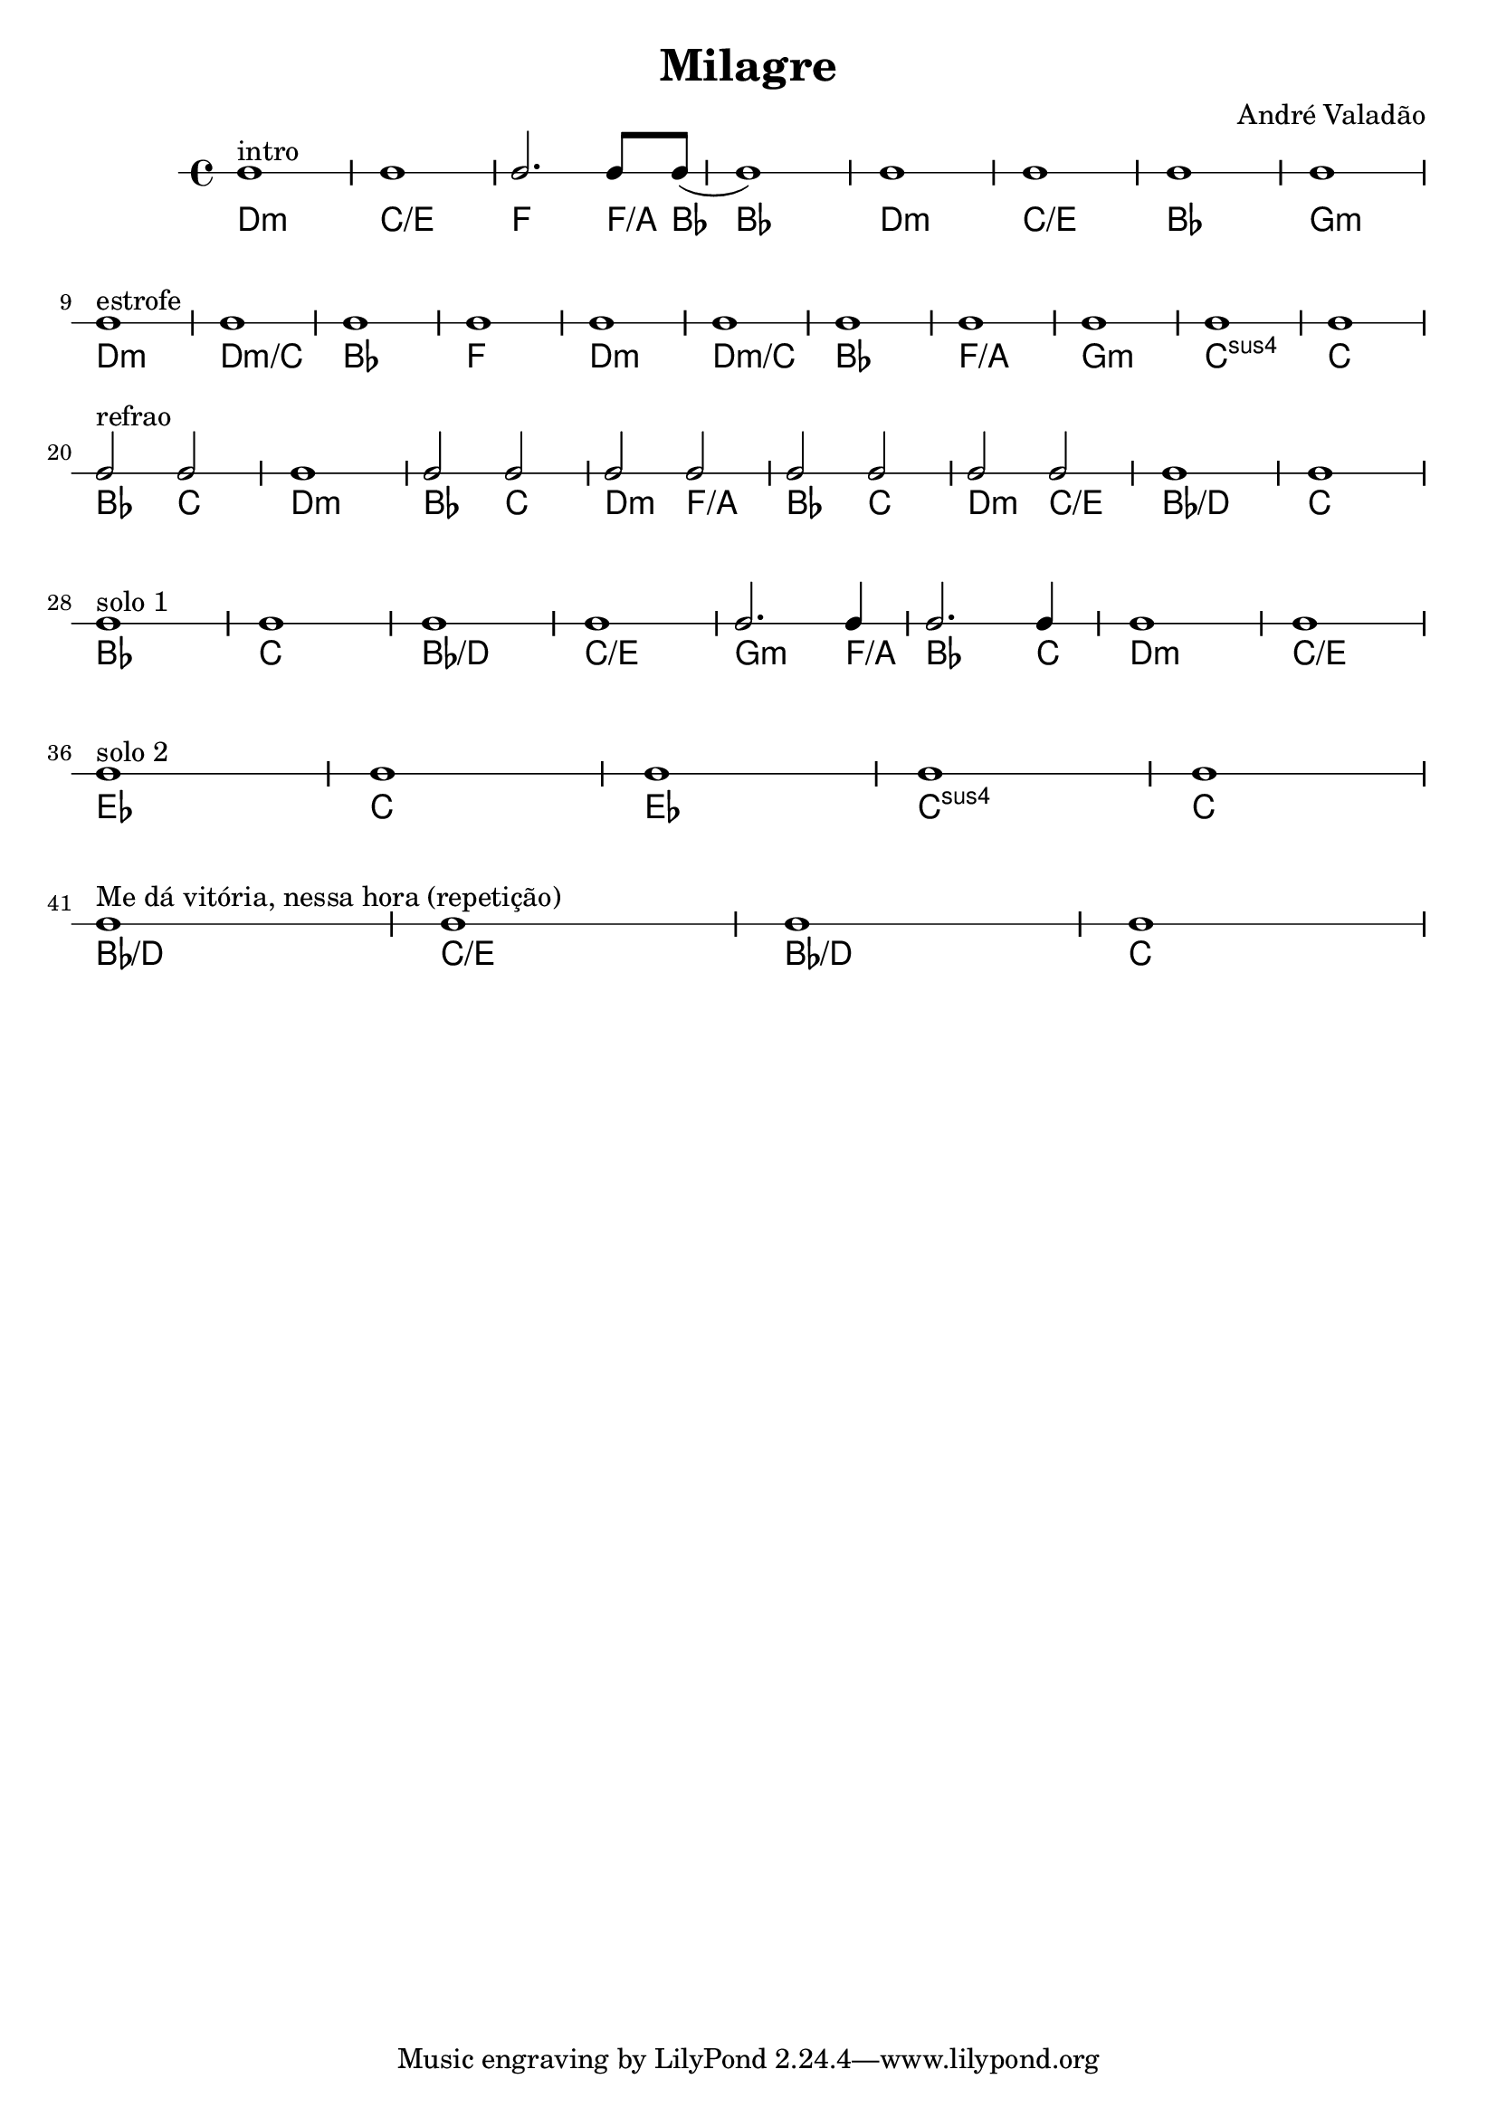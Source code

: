 \header {
  title = "Milagre"
  composer = "André Valadão"
}

acordes = \chordmode {
  d1:m c:/e f2. f8:/a bes8 (bes1)
  d:m c:/e bes g:m
  \break

  d:m d:m/c bes f
  d:m d:m/c bes f:/a
  g:m c:sus4 c
  \break
  
  bes2 c d1:m
  bes2 c d:m f:/a
  bes2 c d:m c:/e
  bes1:/d c
  \break

  bes1 c bes:/d c:/e
  g2.:m f4:/a bes2. c4
  d1:m c:/e
  \break

  ees c ees c:sus4 c
  \break

  bes:/d c:/e bes:/d c
}

ritmo = {
  d1^"intro" c f2. f8 bes8 (bes1)
  d c bes g
  
  d^"estrofe" d bes f
  d d bes f
  g c c
  
  bes2^"refrao" c d1
  bes2 c d f
  bes c d c
  bes1 c

  bes1^"solo 1" c bes c
  g2. f4 bes2. c4
  d1 c

  ees^"solo 2" c ees c c

  bes^"Me dá vitória, nessa hora (repetição)" c bes c
}

\score {
  
  <<
    \new RhythmicStaff { \ritmo }
    \chords { \acordes }
  >>

  \layout {}
  \midi {\tempo 4 = 80}
}